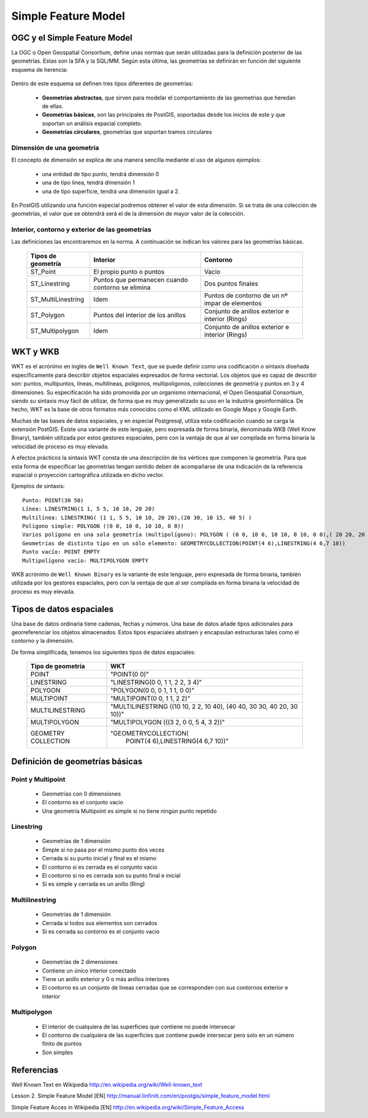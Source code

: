 .. |PG|  replace:: PostGIS

********************
Simple Feature Model
********************

OGC y el Simple Feature Model
=============================
La OGC o Open Geospatial Consortium, define unas normas que serán utilizadas para la definición posterior de las geometrías. Estas son la SFA y la SQL/MM. Según esta última, las geometrías se definirán en función del siguiente esquema de herencia:

	.. image:: _images/ogc_sfs.png
	
Dentro de este esquema se definen tres tipos diferentes de geometrías:

	* **Geometrías abstractas**, que sirven para modelar el comportamiento de las geometrías que heredan de ellas. 
	* **Geometrías básicas**, son las principales de |PG|, soportadas desde los inicios de este y que soportan un análisis espacial completo.
	* **Geometrías circulares**, geometrías que soportan tramos circulares

Dimensión de una geometría	
--------------------------
El concepto de dimensión se explica de una manera sencilla mediante el uso de algunos ejemplos:

	* una entidad de tipo punto, tendrá dimensión 0
	* una de tipo linea, tendrá dimensión 1
	* una de tipo superficie, tendrá una dimensión igual a 2.
	
En |PG| utilizando una función especial podremos obtener el valor de esta dimensión. Si se trata de una colección de geometrías, el valor que se obtendrá será el de la dimensión de mayor valor de la colección.

Interior, contorno y exterior de las geometrías
-----------------------------------------------

Las definiciones las encontraremos en la norma. A continuación se indican los valores para las geometrías básicas.

	+---------------------+---------------------------+--------------------------------+
	|  **Tipos de         |      **Interior**         |         **Contorno**           |                            
	|  geometría**        |                           |                                |
	+---------------------+---------------------------+--------------------------------+
	|  ST_Point           | El propio punto o puntos  | Vacio                          |
	|                     |                           |                                |
	+---------------------+---------------------------+--------------------------------+
	|  ST_Linestring      | Puntos que permanecen     | Dos puntos finales             |
	|                     | cuando contorno se elimina|                                |
	+---------------------+---------------------------+--------------------------------+
	|ST_MultiLinestring   | Idem                      |Puntos de contorno de un nº     |
	|                     |                           |impar de elementos              |
	+---------------------+---------------------------+--------------------------------+
	|ST_Polygon           | Puntos del interior de    | Conjunto de anillos exterior   |
	|                     | los anillos               | e interior (Rings)             |
	+---------------------+---------------------------+--------------------------------+
	|ST_Multipolygon      | Idem                      | Conjunto de anillos exterior   |
	|                     |                           | e interior (Rings)             |
	+---------------------+---------------------------+--------------------------------+


WKT y WKB
=========
WKT es el acrónimo en inglés de ``Well Known Text``, que se puede definir como una codificación o sintaxis diseñada específicamente para describir objetos espaciales expresados de forma vectorial. Los objetos que es capaz de describir son: puntos, multipuntos, líneas, multilíneas, polígonos, multipolígonos, colecciones de geometría y puntos en 3 y 4 dimensiones. Su especificación ha sido promovida por un organismo internacional, el Open Geospatial Consortium, siendo su sintaxis muy fácil de utilizar, de forma que es muy generalizado su uso en la industria geoinformática. De hecho, WKT es la base de otros formatos más conocidos como el KML utilizado en Google Maps y Google Earth.

Muchas de las bases de datos espaciales, y en especial Postgresql, utiliza esta codificación cuando se carga la extensión PostGIS. Existe una variante de este lenguaje, pero expresada de forma binaria, denominada WKB (Well Know Binary), también utilizada por estos gestores espaciales, pero con la ventaja de que al ser compilada en forma binaria la velocidad de proceso es muy elevada.

A efectos prácticos la sintaxis WKT consta de una descripción de los vértices que componen la geometría. Para que esta forma de especificar las geometrías tengan sentido deben de acompañarse de una indicación de la referencia espacial o proyección cartográfica utilizada en dicho vector.

Ejemplos de sintaxis::

	Punto: POINT(30 50)
	Línea: LINESTRING(1 1, 5 5, 10 10, 20 20)
	Multilínea: LINESTRING( (1 1, 5 5, 10 10, 20 20),(20 30, 10 15, 40 5) )
	Polígono simple: POLYGON ((0 0, 10 0, 10 10, 0 0))
	Varios polígono en una sola geometría (multipolígono): POLYGON ( (0 0, 10 0, 10 10, 0 10, 0 0),( 20 20, 20 40, 40 40, 40 20, 20 20) )
	Geometrías de distinto tipo en un sólo elemento: GEOMETRYCOLLECTION(POINT(4 6),LINESTRING(4 6,7 10))
	Punto vacío: POINT EMPTY
	Multipolígono vacío: MULTIPOLYGON EMPTY
	
WKB acrónimo de ``Well Known Binary`` es la variante de este lenguaje, pero expresada de forma binaria, también utilizada por los gestores espaciales, pero con la ventaja de que al ser compilada en forma binaria la velocidad de proceso es muy elevada.

Tipos de datos espaciales
=========================
Una base de datos ordinaria tiene cadenas, fechas y números. Una base de datos
añade tipos adicionales para georreferenciar los objetos almacenados. Estos
tipos espaciales abstraen y encapsulan estructuras tales como el contorno y
la dimensión.

De forma simplificada, tenemos los siguientes tipos de datos espaciales:

 +----------------------------------+---------------------------------------+
 |    **Tipo de geometria**         |           **WKT**                     |
 +----------------------------------+---------------------------------------+
 |       POINT                      |   "POINT(0 0)"                        |
 +----------------------------------+---------------------------------------+
 |       LINESTRING                 |   "LINESTRING(0 0, 1 1, 2 2, 3 4)"    |
 +----------------------------------+---------------------------------------+
 |       POLYGON                    |   "POLYGON(0 0, 0 1, 1 1, 0 0)"       |
 +----------------------------------+---------------------------------------+
 |       MULTIPOINT                 |   "MULTIPOINT(0 0, 1 1, 2 2)"         |
 +----------------------------------+---------------------------------------+
 |       MULTILINESTRING            |"MULTILINESTRING ((10 10, 2 2, 10 40), |
 |                                  |(40 40, 30 30, 40 20, 30 10))"         |
 +----------------------------------+---------------------------------------+
 |       MULTIPOLYGON               |"MULTIPOLYGON (((3 2, 0 0, 5 4, 3 2))" |
 +----------------------------------+---------------------------------------+
 |       GEOMETRY COLLECTION        |"GEOMETRYCOLLECTION(                   |
 |                                  |      POINT(4 6),LINESTRING(4 6,7 10))"|
 +----------------------------------+---------------------------------------+

Definición de geometrías básicas
================================
Point y Multipoint
------------------

 * Geometrias con 0 dimensiones
 * El contorno es el conjunto vacio
 * Una geometría Multipoint es simple si no tiene ningún punto repetido
 
Linestring
----------

	* Geometrias de 1 dimensión
	* Simple si no pasa por el mismo punto dos veces
	* Cerrada si su punto inicial y final es el mismo
	* El contorno si es cerrada es el conjunto vacio
	* El contorno si no es cerrada son su punto final e inicial
	* Si es simple y cerrada es un anillo (Ring)
	
Multilinestring
---------------

	* Geometrías de 1 dimensión
	* Cerrada si todos sus elementos son cerrados
	* Si es cerrada su contorno es el conjunto vacio
	
Polygon
-------

	* Geometrías de 2 dimensiones
	* Contiene un único interior conectado
	* Tiene un anillo exterior y 0 o más anillos interiores
	* El contorno es un conjunto de lineas cerradas que se corresponden con sus contornos exterior e interior
	
Multipolygon
------------

	* El interior de cualquiera de las superficies que contiene no puede intersecar
	* El contorno de cualquiera de las superficies que contiene puede intersecar pero solo en un número finito de puntos
	* Son simples

Referencias
============

Well Known Text en Wikipedia http://en.wikipedia.org/wiki/Well-known_text

Lesson 2. Simple Feature Model [EN] http://manual.linfiniti.com/en/postgis/simple_feature_model.html

Simple Feature Acces in Wikipedia [EN] http://en.wikipedia.org/wiki/Simple_Feature_Access

	